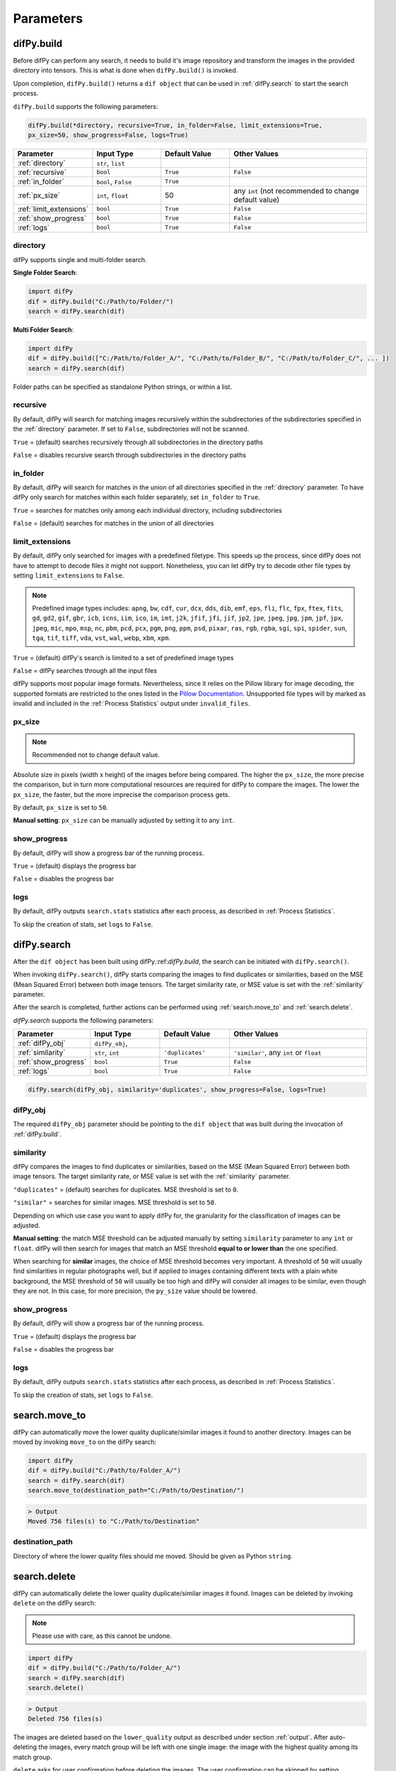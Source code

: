 Parameters
=====

.. _parameters:
.. _difPy.build:

difPy.build
------------

Before difPy can perform any search, it needs to build it's image repository and transform the images in the provided directory into tensors. This is what is done when ``difPy.build()`` is invoked.

Upon completion, ``difPy.build()`` returns a ``dif object`` that can be used in :ref:`difPy.search` to start the search process.

``difPy.build`` supports the following parameters:

.. code-block:: python

   difPy.build(*directory, recursive=True, in_folder=False, limit_extensions=True, 
   px_size=50, show_progress=False, logs=True)

.. csv-table::
   :header: Parameter,Input Type,Default Value,Other Values
   :widths: 10, 10, 10, 20
   :class: tight-table

   :ref:`directory`,"``str``, ``list``",,
   :ref:`recursive`,``bool``,``True``,``False``
   :ref:`in_folder`,"``bool``, ``False``",``True``
   :ref:`px_size`,"``int``, ``float``",50, any ``int`` (not recommended to change default value)
   :ref:`limit_extensions`,``bool``,``True``,``False``
   :ref:`show_progress`,``bool``,``True``,``False``
   :ref:`logs`,``bool``,``True``,``False``

directory
^^^^^^^^^^^^

difPy supports single and multi-folder search.

**Single Folder Search**:

.. code-block:: python

   import difPy
   dif = difPy.build("C:/Path/to/Folder/")
   search = difPy.search(dif)

**Multi Folder Search**:

.. code-block:: python

   import difPy
   dif = difPy.build(["C:/Path/to/Folder_A/", "C:/Path/to/Folder_B/", "C:/Path/to/Folder_C/", ... ])
   search = difPy.search(dif)

Folder paths can be specified as standalone Python strings, or within a list.

.. _recursive:

recursive
^^^^^^^^^^^^

By default, difPy will search for matching images recursively within the subdirectories of the subdirectories specified in the :ref:`directory` parameter. If set to ``False``, subdirectories will not be scanned.

``True`` = (default) searches recursively through all subdirectories in the directory paths

``False`` = disables recursive search through subdirectories in the directory paths

in_folder
^^^^^^^^^^^^

By default, difPy will search for matches in the union of all directories specified in the :ref:`directory` parameter. To have difPy only search for matches within each folder separately, set ``in_folder`` to ``True``.

``True`` = searches for matches only among each individual directory, including subdirectories

``False`` = (default) searches for matches in the union of all directories

.. _limit_extensions:

limit_extensions
^^^^^^^^^^^^

By default, difPy only searched for images with a predefined filetype. This speeds up the process, since difPy does not have to attempt to decode files it might not support. Nonetheless, you can let difPy try to decode other file types by setting ``limit_extensions`` to ``False``.

.. note::

   Predefined image types includes: ``apng``, ``bw``, ``cdf``, ``cur``, ``dcx``, ``dds``, ``dib``, ``emf``, ``eps``, ``fli``, ``flc``, ``fpx``, ``ftex``, ``fits``, ``gd``, ``gd2``, ``gif``, ``gbr``, ``icb``, ``icns``, ``iim``, ``ico``, ``im``, ``imt``, ``j2k``, ``jfif``, ``jfi``, ``jif``, ``jp2``, ``jpe``, ``jpeg``, ``jpg``, ``jpm``, ``jpf``, ``jpx``, ``jpeg``, ``mic``, ``mpo``, ``msp``, ``nc``, ``pbm``, ``pcd``, ``pcx``, ``pgm``, ``png``, ``ppm``, ``psd``, ``pixar``, ``ras``, ``rgb``, ``rgba``, ``sgi``, ``spi``, ``spider``, ``sun``, ``tga``, ``tif``, ``tiff``, ``vda``, ``vst``, ``wal``, ``webp``, ``xbm``, ``xpm``.

``True`` = (default) difPy's search is limited to a set of predefined image types

``False`` = difPy searches through all the input files

difPy supports most popular image formats. Nevertheless, since it relies on the Pillow library for image decoding, the supported formats are restricted to the ones listed in the `Pillow Documentation`_. Unsupported file types will by marked as invalid and included in the :ref:`Process Statistics` output under ``invalid_files``.

.. _Pillow Documentation: https://pillow.readthedocs.io/en/stable/handbook/image-file-formats.html

.. _px_size:

px_size
^^^^^^^^^^^^

.. note::

   Recommended not to change default value.

Absolute size in pixels (width x height) of the images before being compared. The higher the ``px_size``, the more precise the comparison, but in turn more computational resources are required for difPy to compare the images. The lower the ``px_size``, the faster, but the more imprecise the comparison process gets.

By default, ``px_size`` is set to ``50``.

**Manual setting**: ``px_size`` can be manually adjusted by setting it to any ``int``.

.. _show_progress:

show_progress
^^^^^^^^^^^^

By default, difPy will show a progress bar of the running process.

``True`` = (default) displays the progress bar

``False`` = disables the progress bar

.. _logs:

logs
^^^^^^^^^^^^

By default, difPy outputs ``search.stats`` statistics after each process, as described in :ref:`Process Statistics`. 

To skip the creation of stats, set ``logs`` to ``False``.

.. raw:: html

   <hr>

.. _difPy.search:

difPy.search
------------

After the ``dif object`` has been built using difPy.:ref:`difPy.build`, the search can be initiated with ``difPy.search()``. 

When invoking ``difPy.search()``, difPy starts comparing the images to find duplicates or similarities, based on the MSE (Mean Squared Error) between both image tensors. The target similarity rate, or MSE value is set with the :ref:`similarity` parameter.

After the search is completed, further actions can be performed using :ref:`search.move_to` and :ref:`search.delete`.

`difPy.search` supports the following parameters:

.. csv-table::
   :header: Parameter,Input Type,Default Value,Other Values
   :widths: 10, 10, 10, 20
   :class: tight-table

   :ref:`difPy_obj`,"``difPy_obj``, ",,
   :ref:`similarity`,"``str``, ``int``",``'duplicates'``, "``'similar'``, any ``int`` or ``float``"
   :ref:`show_progress`,``bool``,``True``,``False``
   :ref:`logs`,``bool``,``True``,``False``

.. code-block:: python

   difPy.search(difPy_obj, similarity='duplicates', show_progress=False, logs=True)

.. _difPy_obj:

difPy_obj
^^^^^^^^^^^^

The required ``difPy_obj`` parameter should be pointing to the ``dif object`` that was built during the invocation of :ref:`difPy.build`. 

.. _similarity:

similarity
^^^^^^^^^^^^

difPy compares the images to find duplicates or similarities, based on the MSE (Mean Squared Error) between both image tensors. The target similarity rate, or MSE value is set with the :ref:`similarity` parameter.

``"duplicates"`` = (default) searches for duplicates. MSE threshold is set to ``0``.

``"similar"`` = searches for similar images. MSE threshold is set to ``50``.

Depending on which use case you want to apply difPy for, the granularity for the classification of images can be adjusted.

**Manual setting**: the match MSE threshold can be adjusted manually by setting ``similarity`` parameter to any ``int`` or ``float``. difPy will then search for images that match an MSE threshold **equal to or lower than** the one specified.

When searching for **similar** images, the choice of MSE threshold becomes very important. A threshold of ``50`` will usually find similarities in regular photographs well, but if applied to images containing different texts with a plain white background, the MSE threshold of ``50`` will usually be too high and difPy will consider all images to be similar, even though they are not. In this case, for more precision, the ``py_size`` value should be lowered.

.. _show_progress:

show_progress
^^^^^^^^^^^^

By default, difPy will show a progress bar of the running process.

``True`` = (default) displays the progress bar

``False`` = disables the progress bar

.. _logs:

logs
^^^^^^^^^^^^

By default, difPy outputs ``search.stats`` statistics after each process, as described in :ref:`Process Statistics`. 

To skip the creation of stats, set ``logs`` to ``False``.

.. _search.move_to:

search.move_to
------------

difPy can automatically move the lower quality duplicate/similar images it found to another directory. Images can be moved by invoking ``move_to`` on the difPy search:

.. code-block:: python

   import difPy
   dif = difPy.build("C:/Path/to/Folder_A/")
   search = difPy.search(dif)
   search.move_to(destination_path="C:/Path/to/Destination/")

.. code-block:: python

   > Output
   Moved 756 files(s) to "C:/Path/to/Destination"

.. _destination_path:

destination_path
^^^^^^^^^^^^

Directory of where the lower quality files should me moved. Should be given as Python ``string``.

.. raw:: html

   <hr>

.. _search.delete:

search.delete
------------

difPy can automatically delete the lower quality duplicate/similar images it found. Images can be deleted by invoking ``delete`` on the difPy search:

.. note::

   Please use with care, as this cannot be undone.

.. code-block:: python

   import difPy
   dif = difPy.build("C:/Path/to/Folder_A/")
   search = difPy.search(dif)
   search.delete()

.. code-block:: python

   > Output
   Deleted 756 files(s)

The images are deleted based on the ``lower_quality`` output as described under section :ref:`output`. After auto-deleting the images, every match group will be left with one single image: the image with the highest quality among its match group.

``delete`` asks for user confirmation before deleting the images. The user confirmation can be skipped by setting :ref:`silent_del` to ``True``.

.. _silent_del:

silent_del
^^^^^^^^^^^^

.. note::

   Please use with care, as this cannot be undone.

When set to ``True``, the user confirmation for :ref:`search.delete` is skipped and the lower resolution matched images that were found by difPy are automatically deleted from their folder(s).
